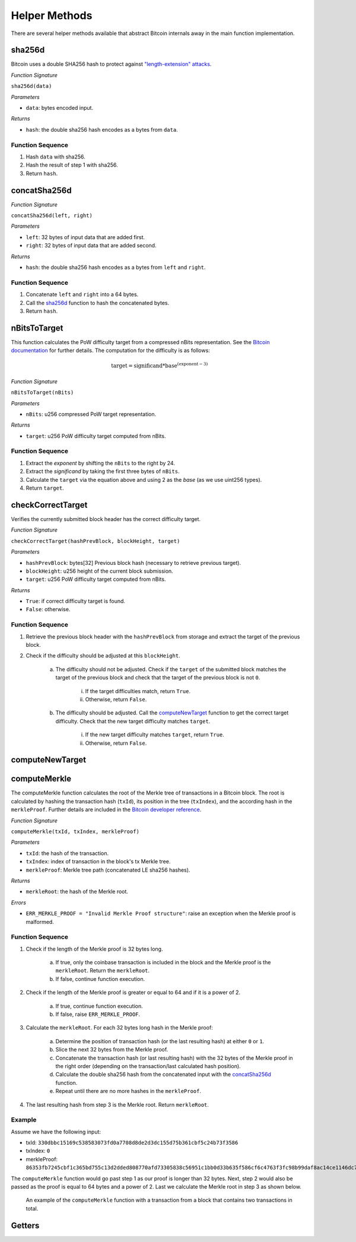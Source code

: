 Helper Methods
==============

There are several helper methods available that abstract Bitcoin internals away in the main function implementation.

sha256d
-------
Bitcoin uses a double SHA256 hash to protect against `"length-extension" attacks <https://en.wikipedia.org/wiki/Length_extension_attack>`_. 

*Function Signature*

``sha256d(data)``

*Parameters*

* ``data``: bytes encoded input.

*Returns*

* ``hash``: the double sha256 hash encodes as a bytes from ``data``.

Function Sequence
~~~~~~~~~~~~~~~~~

1. Hash ``data`` with sha256.
2. Hash the result of step 1 with sha256.
3. Return ``hash``.

concatSha256d
-------------

*Function Signature*

``concatSha256d(left, right)``

*Parameters*

* ``left``: 32 bytes of input data that are added first.
* ``right``: 32 bytes of input data that are added second.

*Returns*

* ``hash``: the double sha256 hash encodes as a bytes from ``left`` and ``right``.

Function Sequence
~~~~~~~~~~~~~~~~~

1. Concatenate ``left`` and ``right`` into a 64 bytes.
2. Call the `sha256d`_ function to hash the concatenated bytes.
3. Return ``hash``.


nBitsToTarget
-------------

This function calculates the PoW difficulty target from a compressed nBits representation. See the `Bitcoin documentation <https://bitcoin.org/en/developer-reference#target-nbit>`_ for further details. The computation for the difficulty is as follows:

.. math:: \text{target} = \text{significand} * \text{base}^{(\text{exponent} - 3)}

.. NOTE: Adding labels is currently not workable with the Sphinx RTD theme, see: https://github.com/readthedocs/sphinx_rtd_theme/pull/383

*Function Signature*

``nBitsToTarget(nBits)``

*Parameters*

* ``nBits``: u256 compressed PoW target representation.


*Returns*

* ``target``: u256 PoW difficulty target computed from nBits.

Function Sequence
~~~~~~~~~~~~~~~~~

1. Extract the *exponent* by shifting the ``nBits`` to the right by 24.
2. Extract the *significand* by taking the first three bytes of ``nBits``.
3. Calculate the ``target`` via the equation above and using 2 as the *base* (as we use uint256 types).
4. Return ``target``.

checkCorrectTarget
------------------

Verifies the currently submitted block header has the correct difficulty target. 

.. todo:: Add events to give reason for failures.

*Function Signature*

``checkCorrectTarget(hashPrevBlock, blockHeight, target)``

*Parameters*

* ``hashPrevBlock``: bytes[32] Previous block hash (necessary to retrieve previous target).
* ``blockHeight``: u256 height of the current block submission.
* ``target``: u256 PoW difficulty target computed from nBits.

*Returns*

* ``True``: if correct difficulty target is found.
* ``False``: otherwise.

Function Sequence
~~~~~~~~~~~~~~~~~

.. todo:: Verify why we need to check if previous block target is not 0.

1. Retrieve the previous block header with the ``hashPrevBlock`` from storage and extract the target of the previous block.
2. Check if the difficulty should be adjusted at this ``blockHeight``.

    a. The difficulty should not be adjusted. Check if the ``target`` of the submitted block matches the target of the previous block and check that the target of the previous block is not ``0``.

        i. If the target difficulties match, return ``True``.
        ii. Otherwise, return ``False``.

    b. The difficulty should be adjusted. Call the `computeNewTarget`_ function to get the correct target difficulty. Check that the new target difficulty matches ``target``.

        i. If the new target difficulty matches ``target``, return ``True``.
        ii. Otherwise, return ``False``.
        

computeNewTarget
----------------


computeMerkle
-------------

The computeMerkle function calculates the root of the Merkle tree of transactions in a Bitcoin block. The root is calculated by hashing the transaction hash (``txId``), its position in the tree (``txIndex``), and the according hash in the ``merkleProof``. Further details are included in the `Bitcoin developer reference <https://bitcoin.org/en/developer-reference#parsing-a-merkleblock-message>`_. 

*Function Signature*

``computeMerkle(txId, txIndex, merkleProof)``

*Parameters*

* ``txId``: the hash of the transaction.
* ``txIndex``: index of transaction in the block's tx Merkle tree.
* ``merkleProof``: Merkle tree path (concatenated LE sha256 hashes).

*Returns*

* ``merkleRoot``: the hash of the Merkle root.

*Errors*

* ``ERR_MERKLE_PROOF = "Invalid Merkle Proof structure"``: raise an exception when the Merkle proof is malformed.


Function Sequence
~~~~~~~~~~~~~~~~~

1. Check if the length of the Merkle proof is 32 bytes long.

    a. If true, only the coinbase transaction is included in the block and the Merkle proof is the ``merkleRoot``. Return the ``merkleRoot``.
    b. If false, continue function execution.

2. Check if the length of the Merkle proof is greater or equal to 64 and if it is a  power of 2.

    a. If true, continue function execution.
    b. If false, raise ``ERR_MERKLE_PROOF``.

3. Calculate the ``merkleRoot``. For each 32 bytes long hash in the Merkle proof:

    a. Determine the position of transaction hash (or the last resulting hash) at either ``0`` or ``1``.
    b. Slice the next 32 bytes from the Merkle proof.
    c. Concatenate the transaction hash (or last resulting hash) with the 32 bytes of the Merkle proof in the right order (depending on the transaction/last calculated hash position).
    d. Calculate the double sha256 hash from the concatenated input with the `concatSha256d`_ function.
    e. Repeat until there are no more hashes in the ``merkleProof``.

4. The last resulting hash from step 3 is the Merkle root. Return ``merkleRoot``.

Example
~~~~~~~

Assume we have the following input:

* txId: ``330dbbc15169c538583073fd0a7708d8de2d3dc155d75b361cbf5c24b73f3586``
* txIndex: ``0``
* merkleProof: ``86353fb7245cbf1c365bd755c13d2dded808770afd73305838c56951c1bb0d33b635f586cf6c4763f3fc98b99daf8ac14ce1146dc775777c2cd2c4290578ef2e``

The ``computeMerkle`` function would go past step 1 as our proof is longer than 32 bytes. Next, step 2 would also be passed as the proof is equal to 64 bytes and a power of 2. Last we calculate the Merkle root in step 3 as shown below.

.. figure:: ../figures/computeMerkle.png
    :alt: Compute Merkle example execution.

    An example of the ``computeMerkle`` function with a transaction from a block that contains two transactions in total.




Getters
-------
